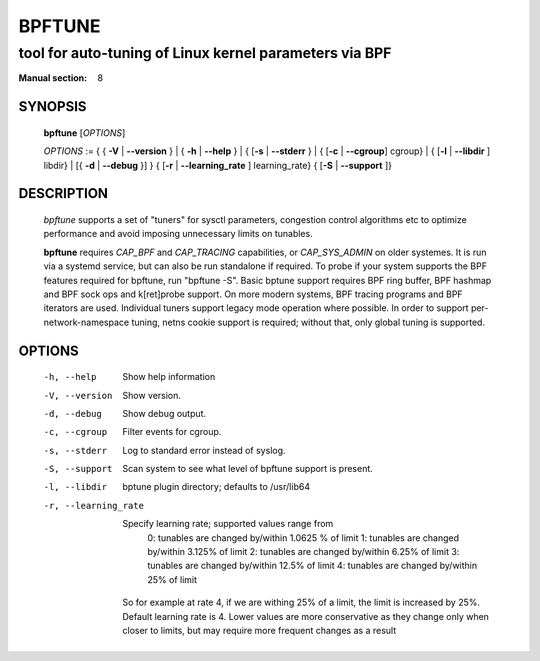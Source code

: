================
BPFTUNE
================
-------------------------------------------------------------------------------
tool for auto-tuning of Linux kernel parameters via BPF
-------------------------------------------------------------------------------

:Manual section: 8

SYNOPSIS
========

	**bpftune** [*OPTIONS*]

	*OPTIONS* := { { **-V** | **--version** } | { **-h** | **--help** }
	| { [**-s** | **--stderr** } | { [**-c** | **--cgroup**] cgroup} |
        { [**-l** | **--libdir** ] libdir} | [{ **-d** | **--debug** }] }
        { [**-r** | **--learning_rate** ] learning_rate}
        { [**-S** | **--support** ]}

DESCRIPTION
===========
	*bpftune* supports a set of "tuners" for sysctl parameters,
        congestion control algorithms etc to optimize performance
        and avoid imposing unnecessary limits on tunables.

        **bpftune** requires *CAP_BPF* and *CAP_TRACING* capabilities,
        or *CAP_SYS_ADMIN* on older systemes.  It is run via a systemd
        service, but can also be run standalone if required.  To probe
        if your system supports the BPF features required for bpftune,
        run "bpftune -S".  Basic bptune support requires BPF ring buffer,
        BPF hashmap and BPF sock ops and k[ret]probe support.  On more
        modern systems, BPF tracing programs and BPF iterators are used.
        Individual tuners support legacy mode operation where possible.
        In order to support per-network-namespace tuning, netns cookie
        support is required; without that, only global tuning is
        supported.

OPTIONS
=======
        -h, --help
                  Show help information
        -V, --version
                  Show version.
        -d, --debug
                  Show debug output.
        -c, --cgroup
                  Filter events for cgroup.
        -s, --stderr
                  Log to standard error instead of syslog.
        -S, --support
                  Scan system to see what level of bpftune support is present.
        -l, --libdir
                  bptune plugin directory; defaults to
                  /usr/lib64 
        -r, --learning_rate

                  Specify learning rate; supported values range from
                        0: tunables are changed by/within 1.0625 % of limit
                        1: tunables are changed by/within 3.125% of limit
                        2: tunables are changed by/within 6.25% of limit
                        3: tunables are changed by/within 12.5% of limit
                        4: tunables are changed by/within 25% of limit

                So for example at rate 4, if we are withing 25% of a limit,
                the limit is increased by 25%.  Default learning rate is 4.
                Lower values are more conservative as they change only when
                closer to limits, but may require more frequent changes as
                a result

